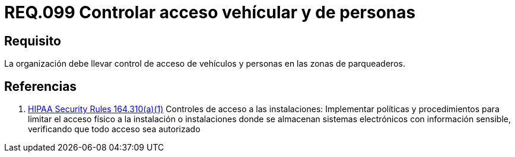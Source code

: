:slug: rules/099/
:category: rules
:description: En el presente documento se detallan los requerimientos de seguridad relacionados a la gestión segura en cuanto al control de acceso en una organización. Por lo tanto, se recomienda que toda organización controle el acceso de vehículos y personas en las zonas de parqueo.
:keywords: Activos, Control, Organización, Acceso, Personas, Vehículos.
:rules: yes
:translate: rules/099/

= REQ.099 Controlar acceso vehícular y de personas

== Requisito

La organización debe llevar control de acceso de vehículos
y personas en las zonas de parqueaderos.

== Referencias

. [[r1]] link:https://www.law.cornell.edu/cfr/text/45/164.310[+HIPAA Security Rules+ 164.310(a)(1)]
Controles de acceso a las instalaciones:
Implementar políticas y procedimientos para limitar
el acceso físico a la instalación o instalaciones
donde se almacenan sistemas electrónicos con información sensible,
verificando que todo acceso sea autorizado
